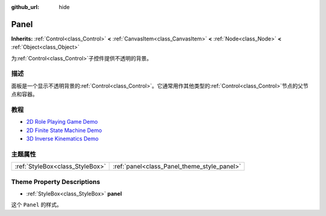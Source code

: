 :github_url: hide

.. Generated automatically by doc/tools/make_rst.py in Godot's source tree.
.. DO NOT EDIT THIS FILE, but the Panel.xml source instead.
.. The source is found in doc/classes or modules/<name>/doc_classes.

.. _class_Panel:

Panel
=====

**Inherits:** :ref:`Control<class_Control>` **<** :ref:`CanvasItem<class_CanvasItem>` **<** :ref:`Node<class_Node>` **<** :ref:`Object<class_Object>`

为\ :ref:`Control<class_Control>`\ 子控件提供不透明的背景。

描述
----

面板是一个显示不透明背景的\ :ref:`Control<class_Control>`\ 。它通常用作其他类型的\ :ref:`Control<class_Control>`\ 节点的父节点和容器。

教程
----

- `2D Role Playing Game Demo <https://godotengine.org/asset-library/asset/520>`__

- `2D Finite State Machine Demo <https://godotengine.org/asset-library/asset/516>`__

- `3D Inverse Kinematics Demo <https://godotengine.org/asset-library/asset/523>`__

主题属性
--------

+---------------------------------+---------------------------------------------+
| :ref:`StyleBox<class_StyleBox>` | :ref:`panel<class_Panel_theme_style_panel>` |
+---------------------------------+---------------------------------------------+

Theme Property Descriptions
---------------------------

.. _class_Panel_theme_style_panel:

- :ref:`StyleBox<class_StyleBox>` **panel**

这个 ``Panel`` 的样式。

.. |virtual| replace:: :abbr:`virtual (This method should typically be overridden by the user to have any effect.)`
.. |const| replace:: :abbr:`const (This method has no side effects. It doesn't modify any of the instance's member variables.)`
.. |vararg| replace:: :abbr:`vararg (This method accepts any number of arguments after the ones described here.)`

